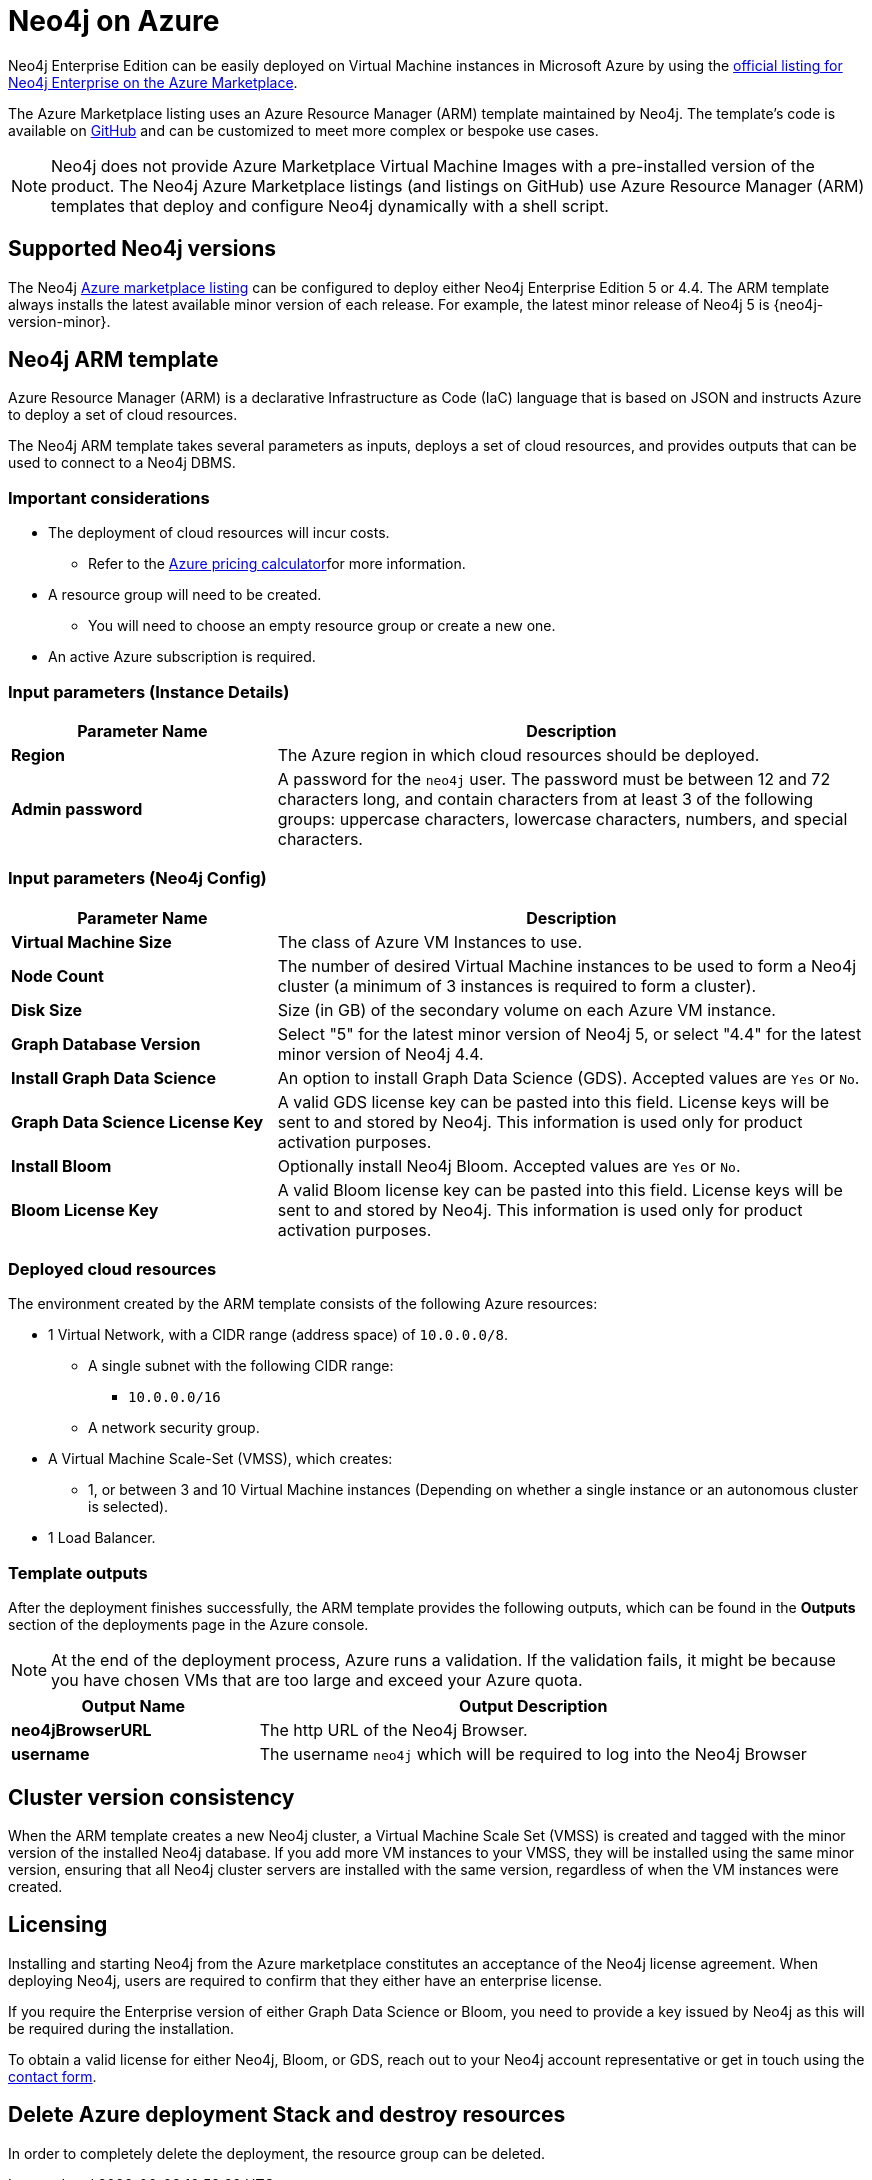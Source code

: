 :description: Deploy Neo4j on Microsoft Azure directly from the Azure Marketplace or by using the Neo4j Azure Resource Manager (ARM) template hosted on GitHub.
[[azure]]
= Neo4j on Azure

Neo4j Enterprise Edition can be easily deployed on Virtual Machine instances in Microsoft Azure by using the link:https://azuremarketplace.microsoft.com/en-us/marketplace/apps/neo4j.neo4j-ee?tab=Overview[official listing for Neo4j Enterprise on the Azure Marketplace^].

The Azure Marketplace listing uses an Azure Resource Manager (ARM) template maintained by Neo4j. 
The template's code is available on link:https://github.com/neo4j-partners/azure-resource-manager-neo4j/tree/main/marketplace[GitHub^] and can be customized to meet more complex or bespoke use cases. 


[NOTE]
====
Neo4j does not provide Azure Marketplace Virtual Machine Images with a pre-installed version of the product.
The Neo4j Azure Marketplace listings (and listings on GitHub) use Azure Resource Manager (ARM) templates that  deploy and configure Neo4j dynamically with a shell script.
====

== Supported Neo4j versions

The Neo4j link:https://azuremarketplace.microsoft.com/en-us/marketplace/apps/neo4j.neo4j-ee?tab=Overview[Azure marketplace listing^] can be configured to deploy either Neo4j Enterprise Edition 5 or 4.4.
The  ARM template always installs the latest available minor version of each release.
For example, the latest minor release of Neo4j 5 is {neo4j-version-minor}.

== Neo4j ARM template

Azure Resource Manager (ARM) is a declarative Infrastructure as Code (IaC) language that is based on JSON and instructs Azure to deploy a set of cloud resources.

The Neo4j ARM template takes several parameters as inputs, deploys a set of cloud resources, and provides outputs that can be used to connect to a Neo4j DBMS.

=== Important considerations

* The deployment of cloud resources will incur costs.
** Refer to the link:https://azure.microsoft.com/en-gb/pricing/calculator/[Azure pricing calculator^]for more information.

* A resource group will need to be created.
** You will need to choose an empty resource group or create a new one.

* An active Azure subscription is required.

=== Input parameters (Instance Details)

[cols="<31s,69",frame="topbot",options="header"]
|===

| Parameter Name
| Description

| Region
| The Azure region in which cloud resources should be deployed.

| Admin password
| A password for the `neo4j` user. The password must be between 12 and 72 characters long, and contain characters from at least 3 of the following groups: uppercase characters, lowercase characters, numbers, and special characters.
|===

=== Input parameters (Neo4j Config)

[cols="<31s,69",frame="topbot",options="header"]
|===

| Parameter Name
| Description

| Virtual Machine Size
| The class of Azure VM Instances to use.

| Node Count
| The number of desired Virtual Machine instances to be used to form a Neo4j cluster (a minimum of 3 instances is required to form a cluster). 

| Disk Size
| Size (in GB) of the secondary volume on each Azure VM instance. 

| Graph Database Version
| Select "5" for the latest minor version of Neo4j 5, or select "4.4" for the latest minor version of Neo4j 4.4.

| Install Graph Data Science
| An option to install Graph Data Science (GDS). Accepted values are `Yes` or `No`. 

| Graph Data Science License Key
| A valid GDS license key can be pasted into this field. License keys will be sent to and stored by Neo4j. This information is used only for product activation purposes.

| Install Bloom
| Optionally install Neo4j Bloom. Accepted values are `Yes` or `No`.

| Bloom License Key
| A valid Bloom license key can be pasted into this field. License keys will be sent to and stored by Neo4j. This information is used only for product activation purposes.
|===

=== Deployed cloud resources

The environment created by the ARM template consists of the following Azure resources:

* 1 Virtual Network, with a CIDR range (address space) of `10.0.0.0/8`.
** A single subnet with the following CIDR range:
*** `10.0.0.0/16`
** A network security group.
* A Virtual Machine Scale-Set (VMSS), which creates:
** 1, or between 3 and 10 Virtual Machine instances (Depending on whether a single instance or an autonomous cluster is selected).
* 1 Load Balancer.

=== Template outputs

After the deployment finishes successfully, the ARM template provides the following outputs, which can be found in the *Outputs* section of the deployments page in the Azure console.

[NOTE]
====
At the end of the deployment process, Azure runs a validation.
If the validation fails, it might be because you have chosen VMs that are too large and exceed your Azure quota.
====

[cols="<31s,69",frame="topbot",options="header"]
|===

| Output Name
| Output Description

| neo4jBrowserURL
| The http URL of the Neo4j Browser.

| username	
| The username `neo4j` which will be required to log into the Neo4j Browser

|===

== Cluster version consistency

When the ARM template creates a new Neo4j cluster, a Virtual Machine Scale Set (VMSS) is created and tagged with the minor version of the installed Neo4j database.
If you add more VM instances to your VMSS, they will be installed using the same minor version, ensuring that all Neo4j cluster servers are installed with the same version, regardless of when the VM instances were created.

== Licensing

Installing and starting Neo4j from the Azure marketplace constitutes an acceptance of the Neo4j license agreement.
When deploying Neo4j, users are required to confirm that they either have an enterprise license.

If you require the Enterprise version of either Graph Data Science or Bloom, you need to provide a key issued by Neo4j as this will be required during the installation.

To obtain a valid license for either Neo4j, Bloom, or GDS, reach out to your Neo4j account representative or get in touch using the link:https://neo4j.com/contact-us/[contact form^].

== Delete Azure deployment Stack and destroy resources

In order to completely delete the deployment, the resource group can be deleted.